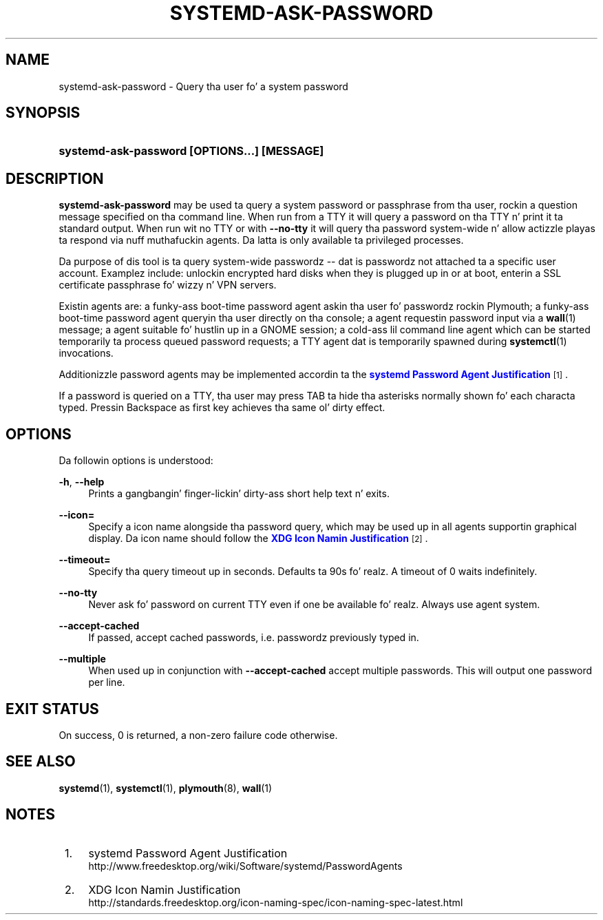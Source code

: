 '\" t
.TH "SYSTEMD\-ASK\-PASSWORD" "1" "" "systemd 208" "systemd-ask-password"
.\" -----------------------------------------------------------------
.\" * Define some portabilitizzle stuff
.\" -----------------------------------------------------------------
.\" ~~~~~~~~~~~~~~~~~~~~~~~~~~~~~~~~~~~~~~~~~~~~~~~~~~~~~~~~~~~~~~~~~
.\" http://bugs.debian.org/507673
.\" http://lists.gnu.org/archive/html/groff/2009-02/msg00013.html
.\" ~~~~~~~~~~~~~~~~~~~~~~~~~~~~~~~~~~~~~~~~~~~~~~~~~~~~~~~~~~~~~~~~~
.ie \n(.g .ds Aq \(aq
.el       .ds Aq '
.\" -----------------------------------------------------------------
.\" * set default formatting
.\" -----------------------------------------------------------------
.\" disable hyphenation
.nh
.\" disable justification (adjust text ta left margin only)
.ad l
.\" -----------------------------------------------------------------
.\" * MAIN CONTENT STARTS HERE *
.\" -----------------------------------------------------------------
.SH "NAME"
systemd-ask-password \- Query tha user fo' a system password
.SH "SYNOPSIS"
.HP \w'\fBsystemd\-ask\-password\ \fR\fB[OPTIONS...]\fR\fB\ \fR\fB[MESSAGE]\fR\ 'u
\fBsystemd\-ask\-password \fR\fB[OPTIONS...]\fR\fB \fR\fB[MESSAGE]\fR
.SH "DESCRIPTION"
.PP
\fBsystemd\-ask\-password\fR
may be used ta query a system password or passphrase from tha user, rockin a question message specified on tha command line\&. When run from a TTY it will query a password on tha TTY n' print it ta standard output\&. When run wit no TTY or with
\fB\-\-no\-tty\fR
it will query tha password system\-wide n' allow actizzle playas ta respond via nuff muthafuckin agents\&. Da latta is only available ta privileged processes\&.
.PP
Da purpose of dis tool is ta query system\-wide passwordz \-\- dat is passwordz not attached ta a specific user account\&. Examplez include: unlockin encrypted hard disks when they is plugged up in or at boot, enterin a SSL certificate passphrase fo' wizzy n' VPN servers\&.
.PP
Existin agents are: a funky-ass boot\-time password agent askin tha user fo' passwordz rockin Plymouth; a funky-ass boot\-time password agent queryin tha user directly on tha console; a agent requestin password input via a
\fBwall\fR(1)
message; a agent suitable fo' hustlin up in a GNOME session; a cold-ass lil command line agent which can be started temporarily ta process queued password requests; a TTY agent dat is temporarily spawned during
\fBsystemctl\fR(1)
invocations\&.
.PP
Additionizzle password agents may be implemented accordin ta the
\m[blue]\fBsystemd Password Agent Justification\fR\m[]\&\s-2\u[1]\d\s+2\&.
.PP
If a password is queried on a TTY, tha user may press TAB ta hide tha asterisks normally shown fo' each characta typed\&. Pressin Backspace as first key achieves tha same ol' dirty effect\&.
.SH "OPTIONS"
.PP
Da followin options is understood:
.PP
\fB\-h\fR, \fB\-\-help\fR
.RS 4
Prints a gangbangin' finger-lickin' dirty-ass short help text n' exits\&.
.RE
.PP
\fB\-\-icon=\fR
.RS 4
Specify a icon name alongside tha password query, which may be used up in all agents supportin graphical display\&. Da icon name should follow the
\m[blue]\fBXDG Icon Namin Justification\fR\m[]\&\s-2\u[2]\d\s+2\&.
.RE
.PP
\fB\-\-timeout=\fR
.RS 4
Specify tha query timeout up in seconds\&. Defaults ta 90s\& fo' realz. A timeout of 0 waits indefinitely\&.
.RE
.PP
\fB\-\-no\-tty\fR
.RS 4
Never ask fo' password on current TTY even if one be available\& fo' realz. Always use agent system\&.
.RE
.PP
\fB\-\-accept\-cached\fR
.RS 4
If passed, accept cached passwords, i\&.e\&. passwordz previously typed in\&.
.RE
.PP
\fB\-\-multiple\fR
.RS 4
When used up in conjunction with
\fB\-\-accept\-cached\fR
accept multiple passwords\&. This will output one password per line\&.
.RE
.SH "EXIT STATUS"
.PP
On success, 0 is returned, a non\-zero failure code otherwise\&.
.SH "SEE ALSO"
.PP
\fBsystemd\fR(1),
\fBsystemctl\fR(1),
\fBplymouth\fR(8),
\fBwall\fR(1)
.SH "NOTES"
.IP " 1." 4
systemd Password Agent Justification
.RS 4
\%http://www.freedesktop.org/wiki/Software/systemd/PasswordAgents
.RE
.IP " 2." 4
XDG Icon Namin Justification
.RS 4
\%http://standards.freedesktop.org/icon-naming-spec/icon-naming-spec-latest.html
.RE
